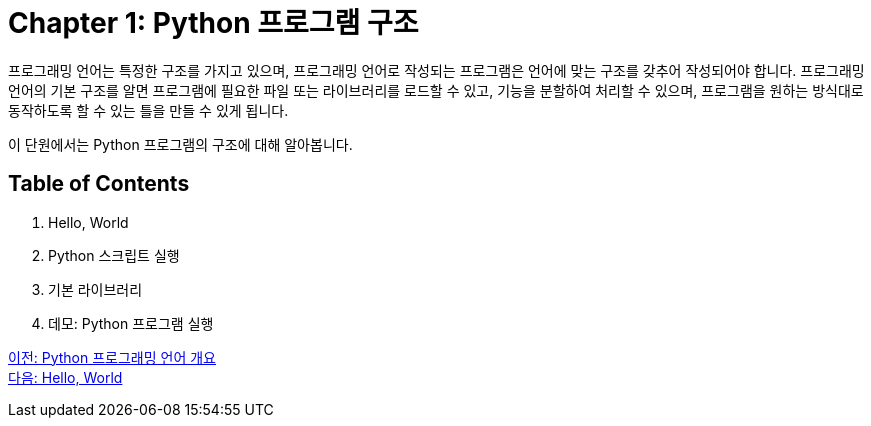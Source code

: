 = Chapter 1: Python 프로그램 구조

프로그래밍 언어는 특정한 구조를 가지고 있으며, 프로그래밍 언어로 작성되는 프로그램은 언어에 맞는 구조를 갖추어 작성되어야 합니다. 프로그래밍 언어의 기본 구조를 알면 프로그램에 필요한 파일 또는 라이브러리를 로드할 수 있고, 기능을 분할하여 처리할 수 있으며, 프로그램을 원하는 방식대로 동작하도록 할 수 있는 틀을 만들 수 있게 됩니다.

이 단원에서는 Python 프로그램의 구조에 대해 알아봅니다.

== Table of Contents

1. Hello, World
2. Python 스크립트 실행
3. 기본 라이브러리
4. 데모: Python 프로그램 실행

link:./01_python_language.adoc[이전: Python 프로그래밍 언어 개요] +
link:./03_hello_world.adoc[다음: Hello, World]